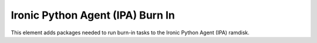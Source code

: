 =================================
Ironic Python Agent (IPA) Burn In
=================================

This element adds packages needed to run burn-in tasks
to the Ironic Python Agent (IPA) ramdisk.
